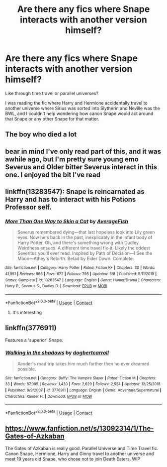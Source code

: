 #+TITLE: Are there any fics where Snape interacts with another version himself?

* Are there any fics where Snape interacts with another version himself?
:PROPERTIES:
:Author: darlingnicky
:Score: 7
:DateUnix: 1604217896.0
:DateShort: 2020-Nov-01
:FlairText: Request
:END:
Like through time travel or parallel universes?

I was reading the fic where Harry and Hermione accidentally travel to another universe where Sirius was sorted into Slytherin and Neville was the BWL, and I couldn't help wondering how canon Snape would act around that Snape or any other Snape for that matter.


** The boy who died a lot
:PROPERTIES:
:Author: mincey_g
:Score: 2
:DateUnix: 1604241935.0
:DateShort: 2020-Nov-01
:END:


** bear in mind I've only read part of this, and it was awhile ago, but I'm pretty sure young emo Severus and Older bitter Severus interact in this one. I enjoyed the bit I've read
:PROPERTIES:
:Author: karigan_g
:Score: 2
:DateUnix: 1604249211.0
:DateShort: 2020-Nov-01
:END:


** linkffn(13283547): Snape is reincarnated as Harry and has to interact with his Potions Professor self.
:PROPERTIES:
:Author: davidwelch158
:Score: 2
:DateUnix: 1604223843.0
:DateShort: 2020-Nov-01
:END:

*** [[https://www.fanfiction.net/s/13283547/1/][*/More Than One Way to Skin a Cat/*]] by [[https://www.fanfiction.net/u/8207725/AverageFish][/AverageFish/]]

#+begin_quote
  Severus remembered dying---that last hopeless look into Lily green eyes. Now he's back in the past, inexplicably in the infant body of Harry Potter. Oh, and there's something wrong with Dudley. Weirdness ensues. A different time travel fix-it. Likely the oddest Severitus you'll ever read. Inspired by Path of Decision---I See the Moon---Athey's Rebirth. Betad by Eider Down. Complete.
#+end_quote

^{/Site/:} ^{fanfiction.net} ^{*|*} ^{/Category/:} ^{Harry} ^{Potter} ^{*|*} ^{/Rated/:} ^{Fiction} ^{K+} ^{*|*} ^{/Chapters/:} ^{30} ^{*|*} ^{/Words/:} ^{41,951} ^{*|*} ^{/Reviews/:} ^{566} ^{*|*} ^{/Favs/:} ^{672} ^{*|*} ^{/Follows/:} ^{795} ^{*|*} ^{/Updated/:} ^{5/8} ^{*|*} ^{/Published/:} ^{5/11/2019} ^{*|*} ^{/Status/:} ^{Complete} ^{*|*} ^{/id/:} ^{13283547} ^{*|*} ^{/Language/:} ^{English} ^{*|*} ^{/Genre/:} ^{Humor/Drama} ^{*|*} ^{/Characters/:} ^{Harry} ^{P.,} ^{Severus} ^{S.,} ^{Dudley} ^{D.} ^{*|*} ^{/Download/:} ^{[[http://www.ff2ebook.com/old/ffn-bot/index.php?id=13283547&source=ff&filetype=epub][EPUB]]} ^{or} ^{[[http://www.ff2ebook.com/old/ffn-bot/index.php?id=13283547&source=ff&filetype=mobi][MOBI]]}

--------------

*FanfictionBot*^{2.0.0-beta} | [[https://github.com/FanfictionBot/reddit-ffn-bot/wiki/Usage][Usage]] | [[https://www.reddit.com/message/compose?to=tusing][Contact]]
:PROPERTIES:
:Author: FanfictionBot
:Score: 3
:DateUnix: 1604223864.0
:DateShort: 2020-Nov-01
:END:

**** It's interesting
:PROPERTIES:
:Author: Agora1992
:Score: 1
:DateUnix: 1604235056.0
:DateShort: 2020-Nov-01
:END:


** linkffn(3776911)

Features a 'superior' Snape.
:PROPERTIES:
:Author: PuzzleheadedPool1
:Score: 1
:DateUnix: 1604261490.0
:DateShort: 2020-Nov-01
:END:

*** [[https://www.fanfiction.net/s/3776911/1/][*/Walking in the shadows/*]] by [[https://www.fanfiction.net/u/284419/dogbertcarroll][/dogbertcarroll/]]

#+begin_quote
  Xander's road trip takes him much farther then he ever dreamed possible.
#+end_quote

^{/Site/:} ^{fanfiction.net} ^{*|*} ^{/Category/:} ^{Buffy:} ^{The} ^{Vampire} ^{Slayer} ^{*|*} ^{/Rated/:} ^{Fiction} ^{M} ^{*|*} ^{/Chapters/:} ^{33} ^{*|*} ^{/Words/:} ^{87,085} ^{*|*} ^{/Reviews/:} ^{1,430} ^{*|*} ^{/Favs/:} ^{2,629} ^{*|*} ^{/Follows/:} ^{2,524} ^{*|*} ^{/Updated/:} ^{12/25/2018} ^{*|*} ^{/Published/:} ^{9/9/2007} ^{*|*} ^{/id/:} ^{3776911} ^{*|*} ^{/Language/:} ^{English} ^{*|*} ^{/Genre/:} ^{Adventure/Supernatural} ^{*|*} ^{/Characters/:} ^{Xander} ^{H.} ^{*|*} ^{/Download/:} ^{[[http://www.ff2ebook.com/old/ffn-bot/index.php?id=3776911&source=ff&filetype=epub][EPUB]]} ^{or} ^{[[http://www.ff2ebook.com/old/ffn-bot/index.php?id=3776911&source=ff&filetype=mobi][MOBI]]}

--------------

*FanfictionBot*^{2.0.0-beta} | [[https://github.com/FanfictionBot/reddit-ffn-bot/wiki/Usage][Usage]] | [[https://www.reddit.com/message/compose?to=tusing][Contact]]
:PROPERTIES:
:Author: FanfictionBot
:Score: 1
:DateUnix: 1604261507.0
:DateShort: 2020-Nov-01
:END:


** [[https://www.fanfiction.net/s/13092314/1/The-Gates-of-Azkaban]]

The Gates of Azkaban is really good. Parallel Universe and Time Travel fic. Canon Snape, Hermione, Harry and Ginny travel to another universe and meet 19 years old Snape, who chose not to join Death Eaters. WIP
:PROPERTIES:
:Author: Comfortable_Custard3
:Score: 1
:DateUnix: 1609370365.0
:DateShort: 2020-Dec-31
:END:
